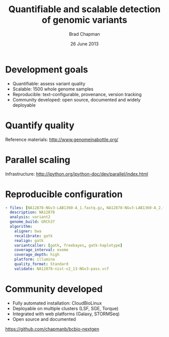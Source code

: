 #+title: Quantifiable and scalable detection of genomic variants
#+author: Brad Chapman
#+creator: Bioinformatics Core, Harvard School of Public Health
#+date: 26 June 2013

#+OPTIONS: reveal_center:t reveal_progress:t reveal_history:nil reveal_control:t
#+OPTIONS: reveal_overview:t reveal_keyboard:t
#+OPTIONS: toc:nil num:nil
#+OPTIONS: reveal_width:1200 reveal_height:800
#+REVEAL_ROOT: ../reveal.js
#+REVEAL_TRANS: linear
#+REVEAL_THEME: simple
#+REVEAL_MARGIN: 0.2
#+REVEAL_MIN_SCALE: 1.0
#+REVEAL_MAX_SCALE: 1.0
#+REVEAL_EXTRA_CSS_NO: ../reveal.js/css/print/pdf.css

*   

[[./images/bcbio_nextgen_highlevel.png]]

* Development goals

- Quantifiable: assess variant quality
- Scalable: 1500 whole genome samples
- Reproducible: text-configurable, provenance, version tracking
- Community developed: open source, documented and widely deployable

* Quantify quality

[[https://raw.github.com/chapmanb/bcbb/master/posts/calling_pipeline_compare/grading-summary-prep-callerdiff.png]]

Reference materials: [[http://www.genomeinabottle.org/]]

* Parallel scaling

[[https://raw.github.com/chapmanb/bcbio-nextgen/master/docs/contents/images/parallel-clustertypes.png]]

Infrastructure: [[http://ipython.org/ipython-doc/dev/parallel/index.html]]

* Reproducible configuration

#+BEGIN_SRC yaml
  - files: [NA12878-NGv3-LAB1360-A_1.fastq.gz, NA12878-NGv3-LAB1360-A_2.fastq.gz]
    description: NA12878
    analysis: variant2
    genome_build: GRCh37
    algorithm:
      aligner: bwa
      recalibrate: gatk
      realign: gatk
      variantcaller: [gatk, freebayes, gatk-haplotype]
      coverage_interval: exome
      coverage_depth: high
      platform: illumina
      quality_format: Standard
      validate: NA12878-nist-v2_13-NGv3-pass.vcf
#+END_SRC

* Community developed

- Fully automated installation: CloudBioLinux
- Deployable on multiple clusters (LSF, SGE, Torque)
- Integrated with web platforms (Galaxy, STORMSeq)
- Open source and documented

[[https://github.com/chapmanb/bcbio-nextgen]]

#+BEGIN_SRC emacs-lisp :exports results :results silent
(setq org-reveal-title-slide-template
  "<h2>%t</h2>
   <h4>%a</h4>
   <h4>%c</h4>
   <h4><a href='https://github.com/chapmanb'>@chapmanb</a></h4>
   <h4>%d</h4>")
#+END_SRC
